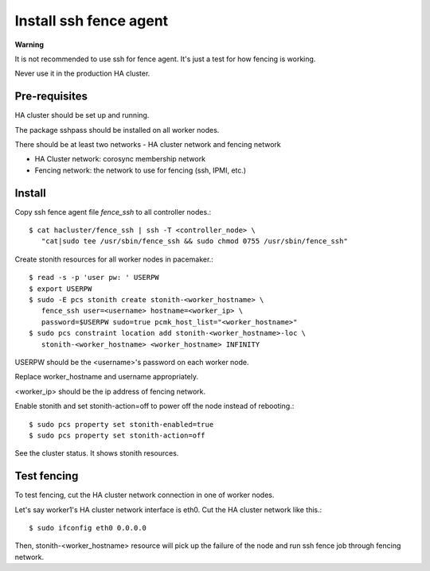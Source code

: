 Install ssh fence agent
=========================

**Warning**

It is not recommended to use ssh for fence agent.
It's just a test for how fencing is working.

Never use it in the production HA cluster.

Pre-requisites
---------------

HA cluster should be set up and running.

The package sshpass should be installed on all worker nodes.

There should be at least two networks - HA cluster network and fencing network

* HA Cluster network: corosync membership network
* Fencing network: the network to use for fencing (ssh, IPMI, etc.)

Install
----------

Copy ssh fence agent file `fence_ssh` to all controller nodes.::

   $ cat hacluster/fence_ssh | ssh -T <controller_node> \
      "cat|sudo tee /usr/sbin/fence_ssh && sudo chmod 0755 /usr/sbin/fence_ssh"

Create stonith resources for all worker nodes in pacemaker.::

   $ read -s -p 'user pw: ' USERPW
   $ export USERPW
   $ sudo -E pcs stonith create stonith-<worker_hostname> \
      fence_ssh user=<username> hostname=<worker_ip> \
      password=$USERPW sudo=true pcmk_host_list="<worker_hostname>"
   $ sudo pcs constraint location add stonith-<worker_hostname>-loc \
      stonith-<worker_hostname> <worker_hostname> INFINITY

USERPW should be the <username>'s password on each worker node.

Replace worker_hostname and username appropriately.

<worker_ip> should be the ip address of fencing network.

Enable stonith and set stonith-action=off to power off the node instead
of rebooting.::

   $ sudo pcs property set stonith-enabled=true
   $ sudo pcs property set stonith-action=off

See the cluster status. It shows stonith resources.

Test fencing
--------------

To test fencing, cut the HA cluster network connection in one of worker nodes.

Let's say worker1's HA cluster network interface is eth0.
Cut the HA cluster network like this.::

   $ sudo ifconfig eth0 0.0.0.0

Then, stonith-<worker_hostname> resource will pick up the failure of the node
and run ssh fence job through fencing network.


